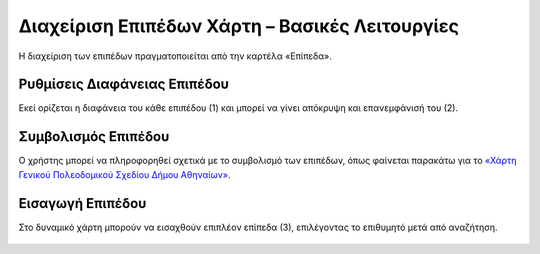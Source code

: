.. _layersettings:

=================================================
Διαχείριση Επιπέδων Χάρτη – Βασικές Λειτουργίες
=================================================

Η διαχείριση των επιπέδων πραγματοποιείται από την καρτέλα «Επίπεδα».

Ρυθμίσεις Διαφάνειας Επιπέδου
=============================

Εκεί ορίζεται η διαφάνεια του κάθε επιπέδου (1) και μπορεί να γίνει απόκρυψη και επανεμφάνισή του (2).

.. figure:: img/Image27.png
        :width: 50%

Συμβολισμός Επιπέδου
=====================

Ο χρήστης μπορεί να πληροφορηθεί σχετικά με το συμβολισμό των επιπέδων,
όπως φαίνεται παρακάτω για το `«Χάρτη Γενικού Πολεοδομικού Σχεδίου Δήμου Αθηναίων»`_.

.. figure:: img/Image27a.png
        :width: 50%


.. _«Χάρτη Γενικού Πολεοδομικού Σχεδίου Δήμου Αθηναίων»: http://gis.cityofathens.gr/maps/125/view#/

.. _Εισαγωγή Επιπέδου:

Εισαγωγή Επιπέδου
==================

Στο δυναμικό χάρτη μπορούν να εισαχθούν επιπλέον επίπεδα (3), επιλέγοντας το επιθυμητό μετά από αναζήτηση.

.. figure:: img/Image28.png
        :width: 50%
